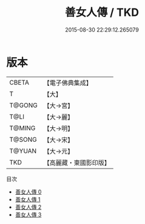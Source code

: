 #+TITLE: 善女人傳 / TKD

#+DATE: 2015-08-30 22:29:12.265079
* 版本
 |     CBETA|【電子佛典集成】|
 |         T|【大】     |
 |    T@GONG|【大→宮】   |
 |      T@LI|【大→麗】   |
 |    T@MING|【大→明】   |
 |    T@SONG|【大→宋】   |
 |    T@YUAN|【大→元】   |
 |       TKD|【高麗藏・東國影印版】|
目次
 - [[file:KR6r0152_000.txt][善女人傳 0]]
 - [[file:KR6r0152_001.txt][善女人傳 1]]
 - [[file:KR6r0152_002.txt][善女人傳 2]]
 - [[file:KR6r0152_003.txt][善女人傳 3]]
